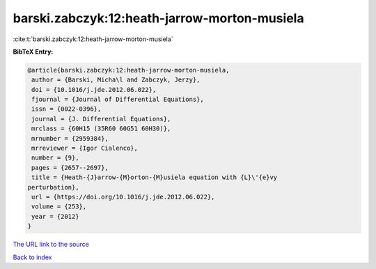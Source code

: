 barski.zabczyk:12:heath-jarrow-morton-musiela
=============================================

:cite:t:`barski.zabczyk:12:heath-jarrow-morton-musiela`

**BibTeX Entry:**

.. code-block:: bibtex

   @article{barski.zabczyk:12:heath-jarrow-morton-musiela,
    author = {Barski, Micha\l and Zabczyk, Jerzy},
    doi = {10.1016/j.jde.2012.06.022},
    fjournal = {Journal of Differential Equations},
    issn = {0022-0396},
    journal = {J. Differential Equations},
    mrclass = {60H15 (35R60 60G51 60H30)},
    mrnumber = {2959384},
    mrreviewer = {Igor Cialenco},
    number = {9},
    pages = {2657--2697},
    title = {Heath-{J}arrow-{M}orton-{M}usiela equation with {L}\'{e}vy
   perturbation},
    url = {https://doi.org/10.1016/j.jde.2012.06.022},
    volume = {253},
    year = {2012}
   }
`The URL link to the source <ttps://doi.org/10.1016/j.jde.2012.06.022}>`_


`Back to index <../By-Cite-Keys.html>`_
